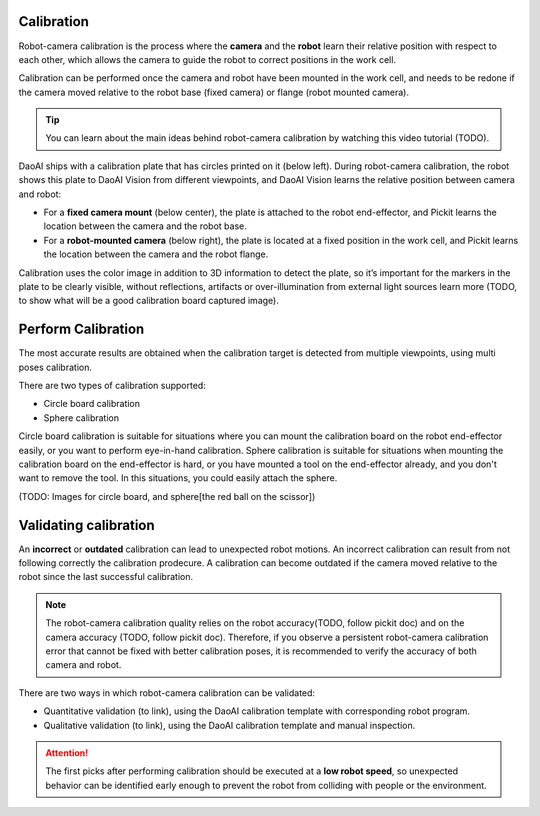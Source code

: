 Calibration 
===========

Robot-camera calibration is the process where the **camera** and the **robot** learn their relative position with respect to each other, which allows the camera to guide the robot to correct positions in the work cell.

Calibration can be performed once the camera and robot have been mounted in the work cell, and needs to be redone if the camera moved relative to the robot base (fixed camera) or flange (robot mounted camera).

.. tip:: 
    You can learn about the main ideas behind robot-camera calibration by watching this video tutorial (TODO).

DaoAI ships with a calibration plate that has circles printed on it (below left). During robot-camera calibration, the robot shows this plate to DaoAI Vision from different viewpoints, and DaoAI Vision learns the relative position between camera and robot:

* For a **fixed camera mount** (below center), the plate is attached to the robot end-effector, and Pickit learns the location between the camera and the robot base.
* For a **robot-mounted camera** (below right), the plate is located at a fixed position in the work cell, and Pickit learns the location between the camera and the robot flange.

.. image:: Images/calibration_overview.png
    :width: 100%
    :align: center 


Calibration uses the color image in addition to 3D information to detect the plate, so it’s important for the markers in the plate to be clearly visible, without reflections, artifacts or over-illumination from external light sources learn more (TODO, to show what will be a good calibration board captured image).

Perform Calibration 
===========

The most accurate results are obtained when the calibration target is detected from multiple viewpoints, using multi poses calibration.

There are two types of calibration supported:

* Circle board calibration 
* Sphere calibration

Circle board calibration is suitable for situations where you can mount the calibration board on the robot end-effector easily, or you want to perform eye-in-hand calibration. Sphere calibration is suitable for situations when mounting the calibration board on the end-effector is hard, or you have mounted a tool on the end-effector already, and you don't want to remove the tool. In this situations, you could easily attach the sphere.

(TODO: Images for circle board, and sphere[the red ball on the scissor])

Validating calibration
===========
An **incorrect** or **outdated** calibration can lead to unexpected robot motions. An incorrect calibration can result from not following correctly the calibration prodecure. A calibration can become outdated if the camera moved relative to the robot since the last successful calibration.


.. note:: The robot-camera calibration quality relies on the robot accuracy(TODO, follow pickit doc) and on the camera accuracy (TODO, follow pickit doc). Therefore, if you observe a persistent robot-camera calibration error that cannot be fixed with better calibration poses, it is recommended to verify the accuracy of both camera and robot.


There are two ways in which robot-camera calibration can be validated:

* Quantitative validation (to link), using the DaoAI calibration template with corresponding robot program.
* Qualitative validation (to link), using the DaoAI calibration template and manual inspection.

.. Attention:: The first picks after performing calibration should be executed at a **low robot speed**, so unexpected behavior can be identified early enough to prevent the robot from colliding with people or the environment.




